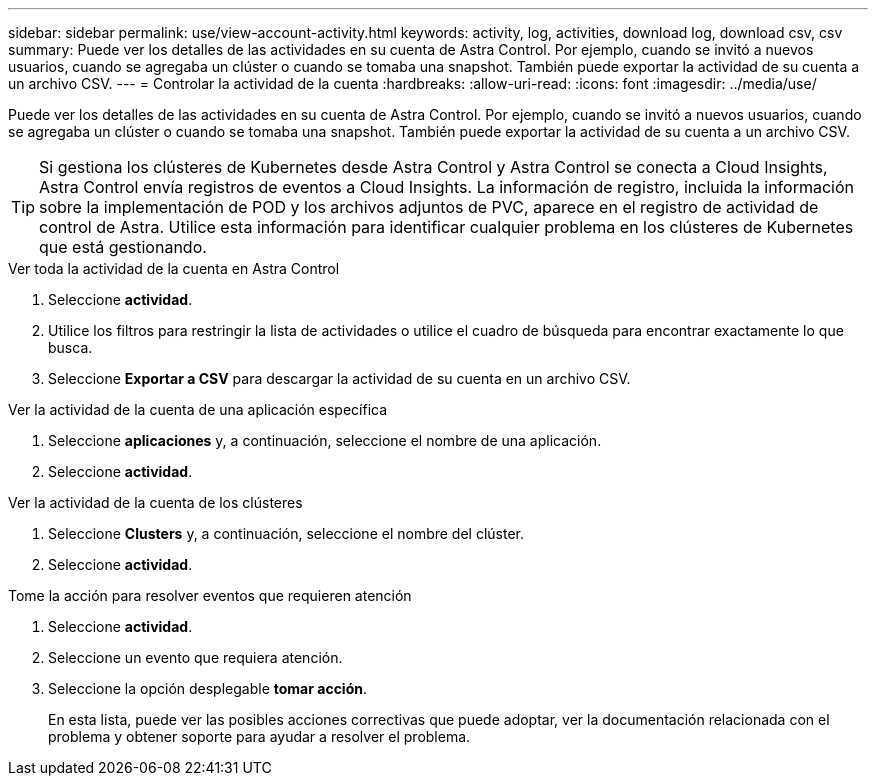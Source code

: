 ---
sidebar: sidebar 
permalink: use/view-account-activity.html 
keywords: activity, log, activities, download log, download csv, csv 
summary: Puede ver los detalles de las actividades en su cuenta de Astra Control. Por ejemplo, cuando se invitó a nuevos usuarios, cuando se agregaba un clúster o cuando se tomaba una snapshot. También puede exportar la actividad de su cuenta a un archivo CSV. 
---
= Controlar la actividad de la cuenta
:hardbreaks:
:allow-uri-read: 
:icons: font
:imagesdir: ../media/use/


[role="lead"]
Puede ver los detalles de las actividades en su cuenta de Astra Control. Por ejemplo, cuando se invitó a nuevos usuarios, cuando se agregaba un clúster o cuando se tomaba una snapshot. También puede exportar la actividad de su cuenta a un archivo CSV.


TIP: Si gestiona los clústeres de Kubernetes desde Astra Control y Astra Control se conecta a Cloud Insights, Astra Control envía registros de eventos a Cloud Insights. La información de registro, incluida la información sobre la implementación de POD y los archivos adjuntos de PVC, aparece en el registro de actividad de control de Astra. Utilice esta información para identificar cualquier problema en los clústeres de Kubernetes que está gestionando.

.Ver toda la actividad de la cuenta en Astra Control
. Seleccione *actividad*.
. Utilice los filtros para restringir la lista de actividades o utilice el cuadro de búsqueda para encontrar exactamente lo que busca.
. Seleccione *Exportar a CSV* para descargar la actividad de su cuenta en un archivo CSV.


.Ver la actividad de la cuenta de una aplicación específica
. Seleccione *aplicaciones* y, a continuación, seleccione el nombre de una aplicación.
. Seleccione *actividad*.


.Ver la actividad de la cuenta de los clústeres
. Seleccione *Clusters* y, a continuación, seleccione el nombre del clúster.
. Seleccione *actividad*.


.Tome la acción para resolver eventos que requieren atención
. Seleccione *actividad*.
. Seleccione un evento que requiera atención.
. Seleccione la opción desplegable *tomar acción*.
+
En esta lista, puede ver las posibles acciones correctivas que puede adoptar, ver la documentación relacionada con el problema y obtener soporte para ayudar a resolver el problema.


